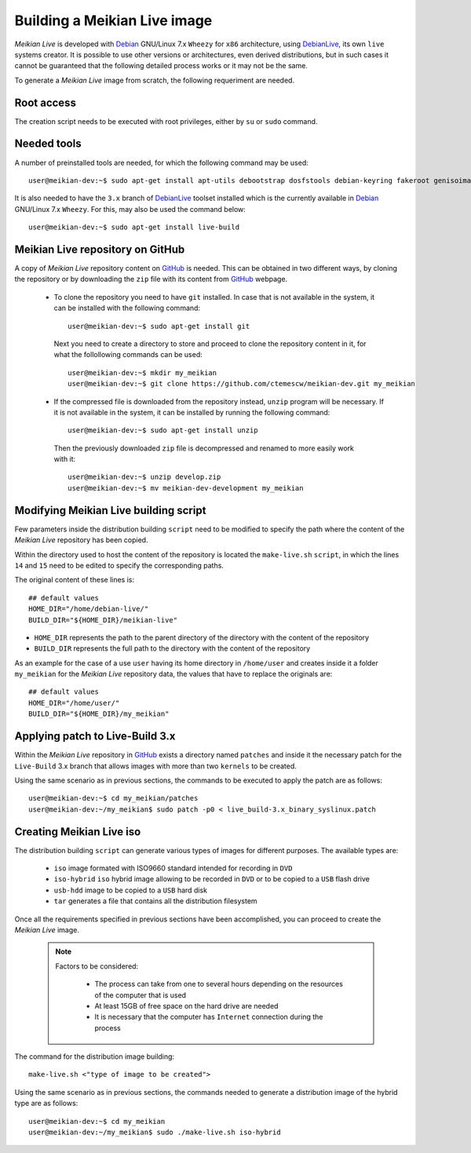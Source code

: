 =============================
Building a Meikian Live image
=============================

*Meikian Live* is developed with `Debian`_ GNU/Linux 7.x ``Wheezy`` for ``x86`` architecture, using `DebianLive`_, its own ``live`` systems creator. It is possible to use other versions or architectures, even derived distributions, but in such cases it cannot be guaranteed that the following detailed process works or it may not be the same.

To generate a *Meikian Live* image from scratch, the following requeriment are needed.


Root access
-----------

The creation script needs to be executed with root privileges, either by ``su`` or ``sudo`` command.


Needed tools
------------

A number of preinstalled tools are needed, for which the following command may be used::

  user@meikian-dev:~$ sudo apt-get install apt-utils debootstrap dosfstools debian-keyring fakeroot genisoimage genext2fs gnu-fdisk loadlin mtd-utils parted squashfs-tools syslinux uuid-runtime win32-loader xorriso

It is also needed to have the ``3.x`` branch of `DebianLive`_ toolset installed which is the currently available in `Debian`_ GNU/Linux 7.x ``Wheezy``. For this, may also be used the command below::

  user@meikian-dev:~$ sudo apt-get install live-build


Meikian Live repository on GitHub
---------------------------------

A copy of *Meikian Live* repository content on `GitHub`_ is needed. This can be obtained in two different ways, by cloning the repository or by downloading the ``zip`` file with its content from `GitHub`_ webpage.

 * To clone the repository you need to have ``git`` installed. In case that is not available in the system, it can be installed with the following command::

    user@meikian-dev:~$ sudo apt-get install git

  Next you need to create a directory to store and proceed to clone the repository content in it, for what the follollowing commands can be used::

    user@meikian-dev:~$ mkdir my_meikian
    user@meikian-dev:~$ git clone https://github.com/ctemescw/meikian-dev.git my_meikian

 * If the compressed file is downloaded from the repository instead, ``unzip`` program will be necessary. If it is not available in the system, it can be installed by running the following command::

    user@meikian-dev:~$ sudo apt-get install unzip

  Then the previously downloaded ``zip`` file is decompressed and renamed to more easily work with it::

    user@meikian-dev:~$ unzip develop.zip
    user@meikian-dev:~$ mv meikian-dev-development my_meikian


Modifying Meikian Live building script
--------------------------------------

Few parameters inside the  distribution building ``script`` need to be modified to specify the path where the content of the *Meikian Live* repository has been copied.

Within the directory used to host the content of the repository is located the ``make-live.sh`` ``script``, in which the lines ``14`` and ``15`` need to be edited to specify the corresponding paths.

The original content of these lines is::

    ## default values
    HOME_DIR="/home/debian-live/"
    BUILD_DIR="${HOME_DIR}/meikian-live"

* ``HOME_DIR`` represents the path to the parent directory of the directory with the content of the repository
* ``BUILD_DIR`` represents the full path to the directory with the content of the repository

As an example for the case of a use ``user`` having its home directory in ``/home/user`` and creates inside it a folder ``my_meikian`` for the *Meikian Live* repository data, the values that have to replace the originals are::

    ## default values
    HOME_DIR="/home/user/"
    BUILD_DIR="${HOME_DIR}/my_meikian"


Applying patch to Live-Build 3.x
--------------------------------

Within the *Meikian Live* repository in `GitHub`_ exists a directory named ``patches`` and inside it the necessary patch for the ``Live-Build`` 3.x branch that allows images with more than two ``kernels`` to be created.

Using the same scenario as in previous sections, the commands to be executed to apply the patch are as follows::

    user@meikian-dev:~$ cd my_meikian/patches 
    user@meikian-dev:~/my_meikian$ sudo patch -p0 < live_build-3.x_binary_syslinux.patch


Creating Meikian Live iso
-------------------------

The distribution building ``script`` can generate various types of images for different purposes. The available types are:

 * ``iso`` image formated with ISO9660 standard intended for recording in ``DVD``
 * ``iso-hybrid`` ``iso`` hybrid image allowing to be recorded in ``DVD`` or to be copied to a ``USB`` flash drive
 * ``usb-hdd`` image to be copied to a ``USB`` hard disk
 * ``tar`` generates a file that contains all the distribution filesystem

Once all the requirements specified in previous sections have been accomplished, you can proceed to create the *Meikian Live* image.

  .. note::
    Factors to be considered:

     * The process can take from one to several hours depending on the resources of the computer that is used
     * At least 15GB of free space on the hard drive are needed
     * It is necessary that the computer has ``Internet`` connection during the process

The command for the distribution image building::

    make-live.sh <"type of image to be created"> 

Using the same scenario as in previous sections, the commands needed to generate a distribution image of the hybrid type are as follows::

    user@meikian-dev:~$ cd my_meikian
    user@meikian-dev:~/my_meikian$ sudo ./make-live.sh iso-hybrid



.. _`Debian`: http://www.debian.org
.. _`DebianLive`: http://live.debian.net
.. _`GitHub`: https://www.github.com

